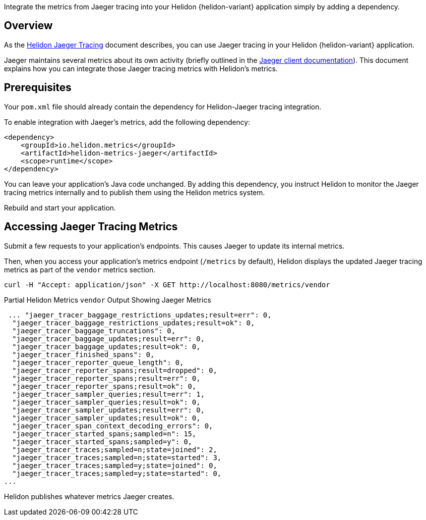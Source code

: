 ///////////////////////////////////////////////////////////////////////////////

    Copyright (c) 2021 Oracle and/or its affiliates.

    Licensed under the Apache License, Version 2.0 (the "License");
    you may not use this file except in compliance with the License.
    You may obtain a copy of the License at

        http://www.apache.org/licenses/LICENSE-2.0

    Unless required by applicable law or agreed to in writing, software
    distributed under the License is distributed on an "AS IS" BASIS,
    WITHOUT WARRANTIES OR CONDITIONS OF ANY KIND, either express or implied.
    See the License for the specific language governing permissions and
    limitations under the License.

///////////////////////////////////////////////////////////////////////////////

:description: Helidon metrics
:keywords: helidon, metrics, jaeger, tracing
:jaeger-doc-link: https://www.jaegertracing.io/docs/{jaeger-doc-version}/client-libraries
Integrate the metrics from Jaeger tracing into your Helidon {helidon-variant} application simply by adding a dependency.

== Overview
As the <<{helidon-jaeger-doc-link}, Helidon Jaeger Tracing>> document describes, you can use Jaeger tracing in your Helidon {helidon-variant} application.

Jaeger maintains several metrics about its own activity (briefly outlined in the link:{jaeger-doc-link}/#metrics[Jaeger client documentation]). This document explains how you can integrate those Jaeger tracing metrics with Helidon's metrics.

== Prerequisites
Your `pom.xml` file should already contain the dependency for Helidon-Jaeger tracing integration.

To enable integration with Jaeger's metrics, add the following dependency:

[source,xml,subs="verbatim,attributes"]
----
<dependency>
    <groupId>io.helidon.metrics</groupId>
    <artifactId>helidon-metrics-jaeger</artifactId>
    <scope>runtime</scope>
</dependency>
----

You can leave your application's Java code unchanged.
By adding this dependency, you instruct Helidon to monitor the Jaeger tracing metrics internally and to publish them using the Helidon metrics system.

Rebuild and start your application.

== Accessing Jaeger Tracing Metrics
Submit a few requests to your application's endpoints.
This causes Jaeger to update its internal metrics.

Then, when you access your application's metrics endpoint (`/metrics` by default), Helidon displays the updated Jaeger tracing metrics as part of the `vendor` metrics section.

[source,bash]
----
curl -H "Accept: application/json" -X GET http://localhost:8080/metrics/vendor
----
[source,json]
.Partial Helidon Metrics `vendor` Output Showing Jaeger Metrics
----
 ... "jaeger_tracer_baggage_restrictions_updates;result=err": 0,
  "jaeger_tracer_baggage_restrictions_updates;result=ok": 0,
  "jaeger_tracer_baggage_truncations": 0,
  "jaeger_tracer_baggage_updates;result=err": 0,
  "jaeger_tracer_baggage_updates;result=ok": 0,
  "jaeger_tracer_finished_spans": 0,
  "jaeger_tracer_reporter_queue_length": 0,
  "jaeger_tracer_reporter_spans;result=dropped": 0,
  "jaeger_tracer_reporter_spans;result=err": 0,
  "jaeger_tracer_reporter_spans;result=ok": 0,
  "jaeger_tracer_sampler_queries;result=err": 1,
  "jaeger_tracer_sampler_queries;result=ok": 0,
  "jaeger_tracer_sampler_updates;result=err": 0,
  "jaeger_tracer_sampler_updates;result=ok": 0,
  "jaeger_tracer_span_context_decoding_errors": 0,
  "jaeger_tracer_started_spans;sampled=n": 15,
  "jaeger_tracer_started_spans;sampled=y": 0,
  "jaeger_tracer_traces;sampled=n;state=joined": 2,
  "jaeger_tracer_traces;sampled=n;state=started": 3,
  "jaeger_tracer_traces;sampled=y;state=joined": 0,
  "jaeger_tracer_traces;sampled=y;state=started": 0,
...
----
Helidon publishes whatever metrics Jaeger creates.
